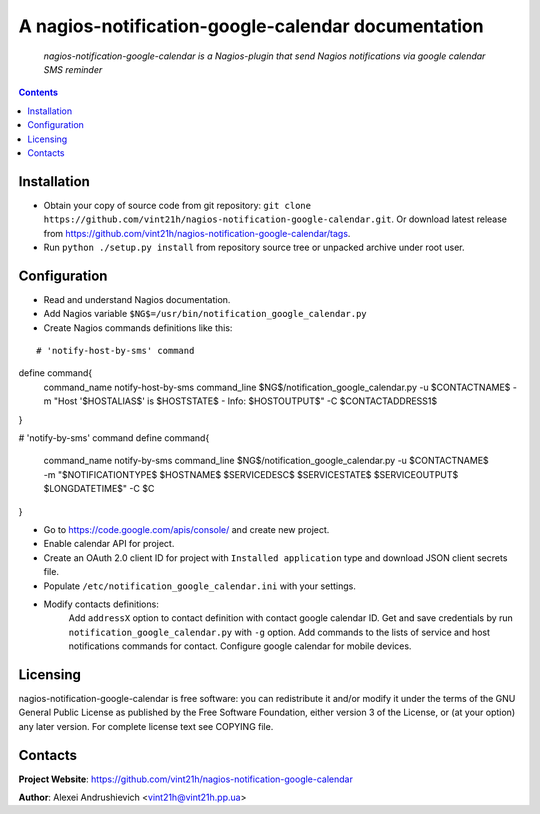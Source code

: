 .. nagios-notification-google-calendar
.. README.rst

A nagios-notification-google-calendar documentation
===================================

    *nagios-notification-google-calendar is a Nagios-plugin that send Nagios notifications via google calendar SMS reminder*

.. contents::

Installation
------------
* Obtain your copy of source code from git repository: ``git clone https://github.com/vint21h/nagios-notification-google-calendar.git``. Or download latest release from https://github.com/vint21h/nagios-notification-google-calendar/tags.
* Run ``python ./setup.py install`` from repository source tree or unpacked archive under root user.

Configuration
-------------
* Read and understand Nagios documentation.
* Add Nagios variable ``$NG$=/usr/bin/notification_google_calendar.py``
* Create Nagios commands definitions like this:

::

# 'notify-host-by-sms' command
define command{
    command_name    notify-host-by-sms
    command_line    $NG$/notification_google_calendar.py -u $CONTACTNAME$ -m "Host '$HOSTALIAS$' is $HOSTSTATE$ - Info: $HOSTOUTPUT$" -C $CONTACTADDRESS1$
}

# 'notify-by-sms' command
define command{
    command_name    notify-by-sms
    command_line    $NG$/notification_google_calendar.py -u $CONTACTNAME$ -m "$NOTIFICATIONTYPE$ $HOSTNAME$ $SERVICEDESC$ $SERVICESTATE$ $SERVICEOUTPUT$ $LONGDATETIME$" -C $C
}

* Go to https://code.google.com/apis/console/ and create new project.
* Enable calendar API for project.
* Create an OAuth 2.0 client ID for project with ``Installed application`` type and download JSON client secrets file.
* Populate ``/etc/notification_google_calendar.ini`` with your settings.
* Modify contacts definitions:
    Add ``addressX`` option to contact definition with contact google calendar ID.
    Get and save credentials by run ``notification_google_calendar.py`` with ``-g`` option.
    Add commands to the lists of service and host notifications commands for contact.
    Configure google calendar for mobile devices.

Licensing
---------
nagios-notification-google-calendar is free software: you can redistribute it and/or modify it under the terms of the GNU General Public License as published by the Free Software Foundation, either version 3 of the License, or (at your option) any later version.
For complete license text see COPYING file.


Contacts
--------
**Project Website**: https://github.com/vint21h/nagios-notification-google-calendar

**Author**: Alexei Andrushievich <vint21h@vint21h.pp.ua>

